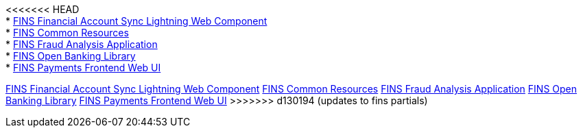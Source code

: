 [%hardbreaks]
<<<<<<< HEAD
* xref:./custom-components/fins-financial-account-sync-lwc.adoc[FINS Financial Account Sync Lightning Web Component]
* xref:./custom-components/fins-common-resources.adoc[FINS Common Resources]
* xref:./custom-components/fins-fraud-analysis-application.adoc[FINS Fraud Analysis Application]
* xref:./custom-components/fins-open-banking-library.adoc[FINS Open Banking Library]
* xref:./custom-components/fins-payments-frontend-webui.adoc[FINS Payments Frontend Web UI]
=======
xref:custom-components/fins financial-account-sync-lwc.adoc[FINS Financial Account Sync Lightning Web Component]
xref:custom-components/fins-common-resources.adoc[FINS Common Resources]
xref:custom-components/fins-fraud-analysis-application.adoc[FINS Fraud Analysis Application]
xref:custom-components/fins-open-banking-library.adoc[FINS Open Banking Library]
xref:custom-components/fins-payments-frontend-webui.adoc[FINS Payments Frontend Web UI]
>>>>>>> d130194 (updates to fins partials)
